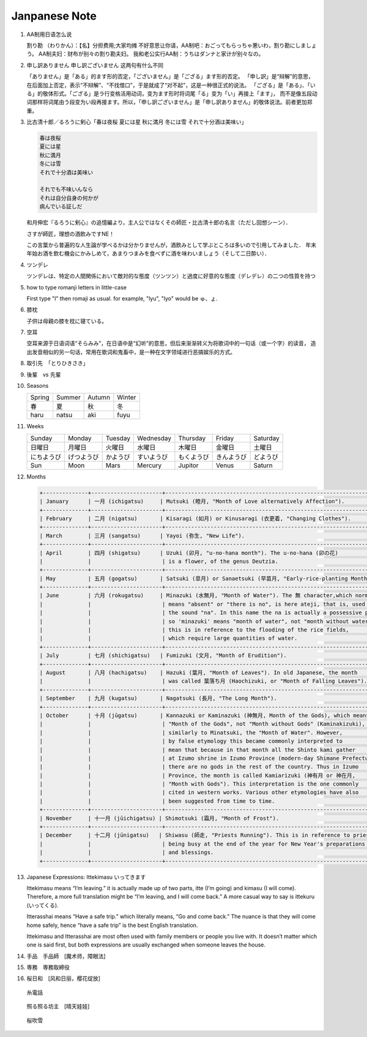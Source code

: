 **************
Janpanese Note
**************

#. AA制用日语怎么说

   割り勘 （わりかん）：【名】分担费用;大家均摊 
   不好意思让你请，AA制吧：おごってもらっちゃ悪いわ，割り勘にしましょう。 
   AA制夫妇：财布が别々の割り勘夫妇。 
   我和老公实行AA制：うちはダンナと家计が别々なの。

#. 申し訳ありません 申し訳ございません 这两句有什么不同

   「ありません」是「ある」的ます形的否定，「ございません」是「ござる」ます形的否定。
   「申し訳」是“辩解”的意思，在后面加上否定，表示“不辩解”、“不找借口”，于是就成了“对不起”，这是一种很正式的说法。
   「ござる」是「ある」、「いる」的敬体形式。「ござる」是ラ行变格活用动词，变为ます形时将词尾「る」变为「い」再接上「ます」，
   而不是像五段动词那样将词尾由う段变为い段再接ます。所以，「申し訳ございません」是「申し訳ありません」的敬体说法。前者更加郑重。

#. 比古清十郎／るろうに剣心「春は夜桜 夏には星 秋に満月 冬には雪 それで十分酒は美味い」

   .. code-block:: none

      春は夜桜
      夏には星
      秋に満月
      冬には雪
      それで十分酒は美味い
      
      それでも不味いんなら
      それは自分自身の何かが
      病んでいる証しだ

   和月伸宏『るろうに剣心』の追憶編より，主人公ではなくその師匠・比古清十郎の名言（ただし回想シーン）．

   さすが師匠，理想の酒飲みですNE！

   この言葉から普遍的な人生論が学べるかは分かりませんが，酒飲みとして学ぶところは多いので引用してみました．
   年末年始お酒を飲む機会にかみしめて，あまりつまみを食べずに酒を味わいましょう（そして二日酔い）．

#. ツンデレ

   ツンデレは、特定の人間関係において敵対的な態度（ツンツン）と過度に好意的な態度（デレデレ）の二つの性質を持つ

#. how to type romanji letters in little-case
   
   First type "l" then romaji as usual. for example, "lyu", "lyo" would be ゅ、ょ.

#. 膝枕
   
   子供は母親の膝を枕に寝ている。

   .. image:: images/hizamakura_1.jpg
   .. image:: images/hizamakura_2.jpg
   .. image:: images/hizamakura_3.jpg

#. 空耳
   
   空耳来源于日语词语“そらみみ”，在日语中是“幻听”的意思，但后来渐渐转义为将歌词中的一句话（或一个字）的读音，
   造出发音相似的另一句话，常用在歌词和鬼畜中，是一种在文字领域进行恶搞娱乐的方式。

#. 取引先　「とりひきさき」
#. 後輩　vs 先輩

#. Seasons

   +--------+--------+--------+--------+
   | Spring | Summer | Autumn | Winter |
   +--------+--------+--------+--------+
   | 春     | 夏     | 秋     | 冬     |
   +--------+--------+--------+--------+
   | haru   | natsu  | aki    | fuyu   |
   +--------+--------+--------+--------+

#. Weeks
   
   +------------+------------+----------+------------+------------+------------+----------+
   | Sunday     | Monday     | Tuesday  | Wednesday  | Thursday   | Friday     | Saturday |
   +------------+------------+----------+------------+------------+------------+----------+
   | 日曜日     | 月曜日     | 火曜日   | 水曜日     | 木曜日     | 金曜日     | 土曜日   |
   +------------+------------+----------+------------+------------+------------+----------+
   | にちようび | げつようび | かようび | すいようび | もくようび | きんようび | どようび |
   +------------+------------+----------+------------+------------+------------+----------+
   | Sun        | Moon       | Mars     | Mercury    | Jupitor    | Venus      | Saturn   |
   +------------+------------+----------+------------+------------+------------+----------+

#. Months

   .. code-block:: none

      +--------------+----------------------+------------------------------------------------------------------------+
      | January      | 一月 (ichigatsu)     | Mutsuki (睦月, "Month of Love alternatively Affection").               |
      +--------------+----------------------+------------------------------------------------------------------------+
      | February     | 二月 (nigatsu)       | Kisaragi (如月) or Kinusaragi (衣更着, "Changing Clothes").            |
      +--------------+----------------------+------------------------------------------------------------------------+
      | March        | 三月 (sangatsu)      | Yayoi (弥生, "New Life").                                              |
      +--------------+----------------------+------------------------------------------------------------------------+
      | April        | 四月 (shigatsu)      | Uzuki (卯月, "u-no-hana month"). The u-no-hana (卯の花)                |
      |              |                      | is a flower, of the genus Deutzia.                                     |
      +--------------+----------------------+------------------------------------------------------------------------+
      | May          | 五月 (gogatsu)       | Satsuki (皐月) or Sanaetsuki (早苗月, "Early-rice-planting Month").    |
      +--------------+----------------------+------------------------------------------------------------------------+
      | June         | 六月 (rokugatsu)     | Minazuki (水無月, "Month of Water"). The 無 character,which normally   |
      |              |                      | means "absent" or "there is no", is here ateji, that is, used only for |
      |              |                      | the sound "na". In this name the na is actually a possessive particle, |
      |              |                      | so 'minazuki' means "month of water", not "month without water" , and  |
      |              |                      | this is in reference to the flooding of the rice fields,               |
      |              |                      | which require large quantities of water.                               |
      +--------------+----------------------+------------------------------------------------------------------------+
      | July         | 七月 (shichigatsu)   | Fumizuki (文月, "Month of Erudition").                                 |
      +--------------+----------------------+------------------------------------------------------------------------+
      | August       | 八月 (hachigatsu)    | Hazuki (葉月, "Month of Leaves"). In old Japanese, the month           |
      |              |                      | was called 葉落ち月 (Haochizuki, or "Month of Falling Leaves").        |
      +--------------+----------------------+------------------------------------------------------------------------+
      | September    | 九月 (kugatsu)       | Nagatsuki (長月, "The Long Month").                                    |
      +--------------+----------------------+------------------------------------------------------------------------+
      | October      | 十月 (jūgatsu)       | Kannazuki or Kaminazuki (神無月, Month of the Gods), which means       |
      |              |                      | "Month of the Gods", not "Month without Gods" (Kaminakizuki),          |
      |              |                      | similarly to Minatsuki, the "Month of Water". However,                 |
      |              |                      | by false etymology this became commonly interpreted to                 |
      |              |                      | mean that because in that month all the Shinto kami gather             |
      |              |                      | at Izumo shrine in Izumo Province (modern-day Shimane Prefecture),     |
      |              |                      | there are no gods in the rest of the country. Thus in Izumo            |
      |              |                      | Province, the month is called Kamiarizuki (神有月 or 神在月,           |
      |              |                      | "Month with Gods"). This interpretation is the one commonly            |
      |              |                      | cited in western works. Various other etymologies have also            |
      |              |                      | been suggested from time to time.                                      |
      +--------------+----------------------+------------------------------------------------------------------------+
      | November     | 十一月 (jūichigatsu) | Shimotsuki (霜月, "Month of Frost").                                   |
      +--------------+----------------------+------------------------------------------------------------------------+
      | December     | 十二月 (jūnigatsu)   | Shiwasu (師走, "Priests Running"). This is in reference to priests     |
      |              |                      | being busy at the end of the year for New Year's preparations          |
      |              |                      | and blessings.                                                         |
      +--------------+----------------------+------------------------------------------------------------------------+

#. Japanese Expressions: Ittekimasu いってきます
   
   Ittekimasu means “I’m leaving.” it is actually made up of two parts, itte (I’m going) and kimasu (I will come). 
   Therefore, a more full translation might be “I’m leaving, and I will come back.” A more casual way to say 
   is ittekuru (いってくる).

   Itterasshai means “Have a safe trip.” which literally means, “Go and come back.” The nuance 
   is that they will come home safely, hence “have a safe trip” is the best English translation.

   Ittekimasu and Itterasshai are most often used with family members or people you live with. 
   It doesn’t matter which one is said first, but both expressions are usually exchanged 
   when someone leaves the house.

#. 手品　手品師　[魔术师，障眼法]
   
#. 専務　専務取締役

#. 桜日和　[风和日丽，樱花绽放]

.. figure:: images/itodenwa.jpg

   糸電話

.. figure:: images/teruterubouzu.jpg

   照る照る坊主　[晴天娃娃]

.. image:: images/kyoto-cherry-blossom.jpg
.. figure:: images/sakurafubuki.jpg

   桜吹雪
